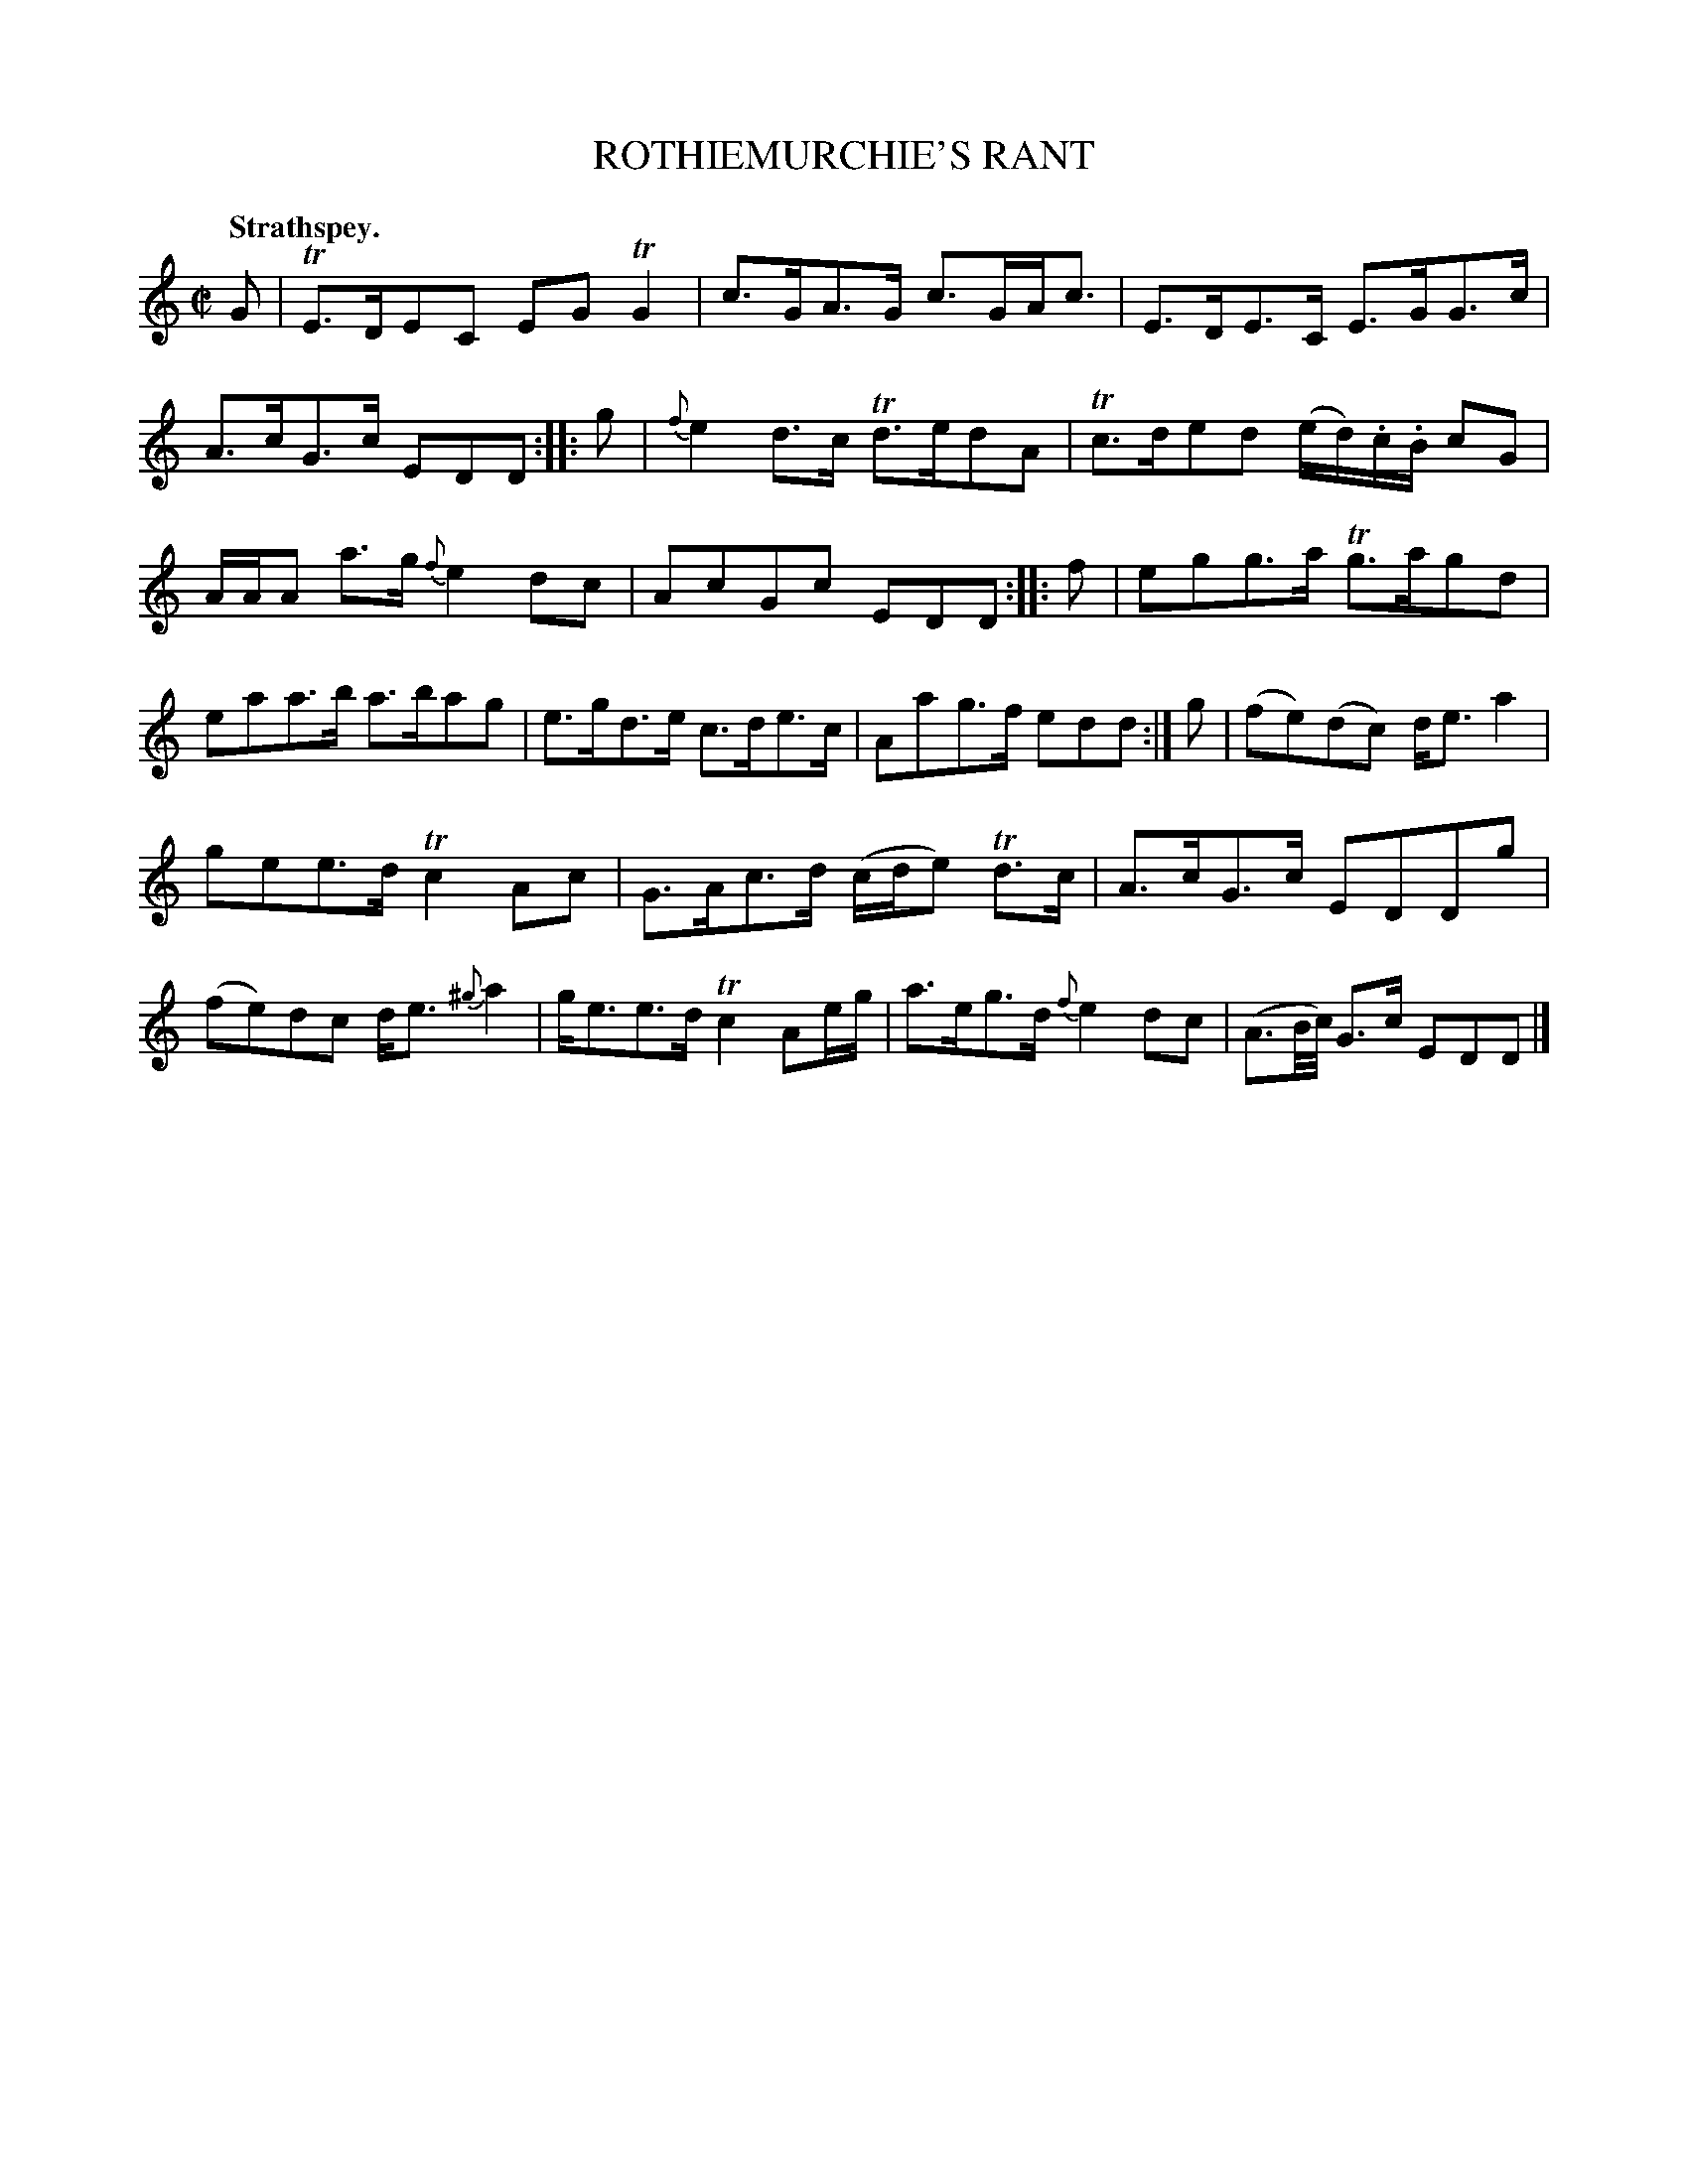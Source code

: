 X: 10633
T: ROTHIEMURCHIE'S RANT
Q: "Strathspey."
%R: strathspey
B: W. Hamilton "Universal Tune-Book" Vol. 1 Glasgow 1844 p.63 #3
S: http://imslp.org/wiki/Hamilton's_Universal_Tune-Book_(Various)
Z: 2016 John Chambers <jc:trillian.mit.edu>
M: C|
L: 1/16
K: C
%%slurgraces yes
%%graceslurs yes
% - - - - - - - - - - - - - - - - - - - - - - - - -
G2 |\
TE3DE2C2 E2G2TG4 | c3GA3G c3GAc3 |\
E3DE3C E3GG3c | A3cG3c E2D2D2 :: g2 |\
{f}e4 d3c Td3ed2A2 | Tc3de2d2 (ed).c.B c2G2 |
AAA2 a3g {f}e4 d2c2 | A2c2G2c2 E2D2D2 :: f2 |\
e2g2g3a Tg3ag2d2 | e2a2a3b a3ba2g2 |\
e3gd3e c3de3c | A2a2g3f e2d2d2 :| g2 |\
(f2e2)(d2c2) de3 a4 |
g2e2e3d Tc4A2c2 |\
G3Ac3d (cde2) Td3c | A3cG3c E2D2D2g2 |\
(f2e2)d2c2 de3 {^g}a4 | ge3e3d Tc4 A2eg |\
a3eg3d {f}e4d2c2 | (A3B/c/) G3c E2D2D2 |]
% - - - - - - - - - - - - - - - - - - - - - - - - -
